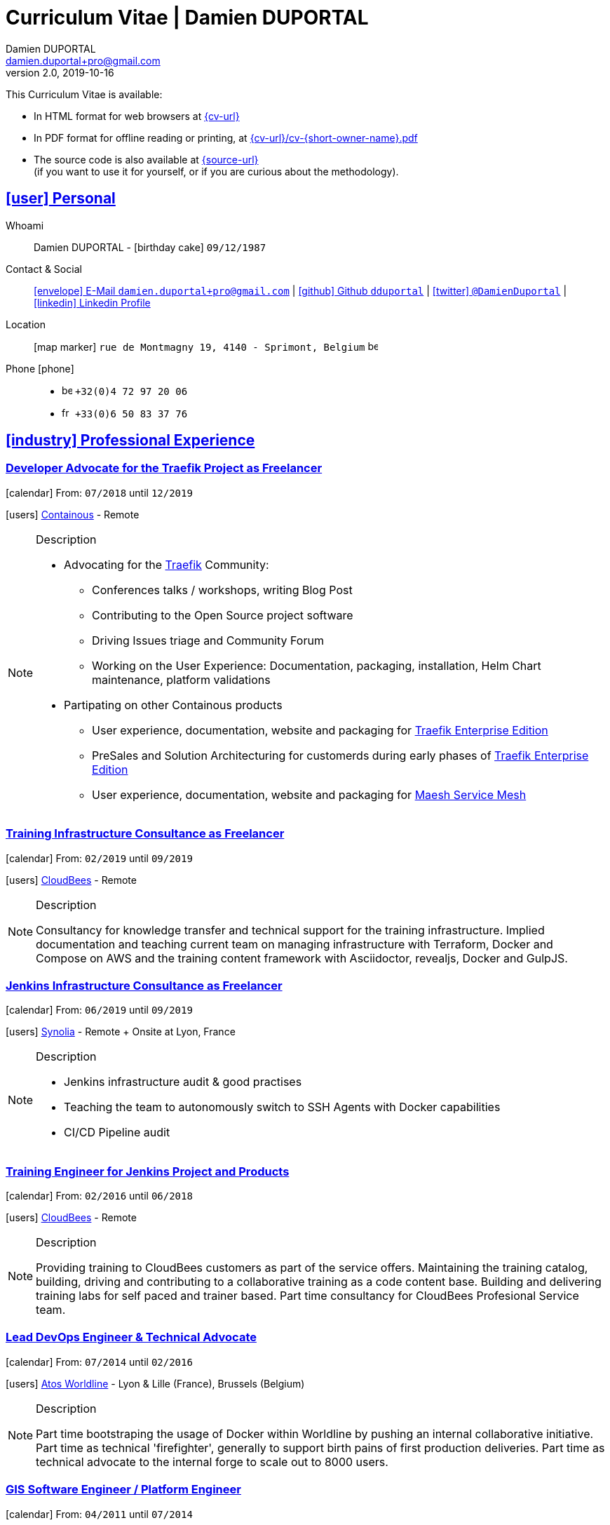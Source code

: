 # Curriculum Vitae | Damien DUPORTAL
Damien DUPORTAL
v2.0, 2019-10-16
:icons: font
:email: damien.duportal+pro@gmail.com
:sectlinks:
:imagesdir: ./images/
:data-uri:

====
This Curriculum Vitae is available:

* In HTML format for web browsers at link:{cv-url}[window="_blank"]
* In PDF format for offline reading or printing, at link:{cv-url}/cv-{short-owner-name}.pdf[window="_blank"]

* The source code is also available at link:{source-url}[window="_blank"] +
(if you want to use it for yourself, or if you are curious about the methodology).
====

## icon:user[] Personal

Whoami:: Damien DUPORTAL - icon:birthday-cake[] `09/12/1987`

Contact & Social:: link:mailto:{email}[icon:envelope[] E-Mail `{email}`]
  | link:https://github.com/dduportal[icon:github[] Github `dduportal`,window="_blank"]
  | link:https://twitter.com/DamienDuportal[icon:twitter[] `@DamienDuportal`,window="_blank"]
  | link:https://www.linkedin.com/in/damien-duportal-ab70b524/[icon:linkedin[] Linkedin Profile,window="_blank"]

Location:: icon:map-marker[] `rue de Montmagny 19, 4140 - Sprimont, Belgium` image:be.png[width=15]

Phone icon:phone[]::

* image:be.png[width=15] `+32(0)4 72 97 20 06`
* image:fr.png[width=15] `+33(0)6 50 83 37 76`

## icon:industry[] Professional Experience

### Developer Advocate for the Traefik Project as Freelancer

icon:calendar[] From: `07/2018` until `12/2019`

icon:users[] link:https://containo.us[Containous,window="_blank"] - Remote

[NOTE]
.Description
====
* Advocating for the link:https://traefik.io[Traefik] Community:
** Conferences talks / workshops, writing Blog Post
** Contributing to the Open Source project software
** Driving Issues triage and Community Forum
** Working on the User Experience: Documentation, packaging, installation, Helm Chart maintenance,
platform validations

* Partipating on other Containous products
** User experience, documentation, website and packaging for link:https://containo.us/traefikee/[Traefik Enterprise Edition]
** PreSales and Solution Architecturing for customerds during early phases of link:https://containo.us/traefikee/[Traefik Enterprise Edition]
** User experience, documentation, website and packaging for https://mae.sh[Maesh Service Mesh]
====

### Training Infrastructure Consultance as Freelancer

icon:calendar[] From: `02/2019` until `09/2019`

icon:users[] link:https://www.cloudbees.com/[CloudBees,window="_blank"] - Remote

[NOTE]
.Description
====
Consultancy for knowledge transfer and technical support for the training infrastructure.
Implied documentation and teaching current team on managing infrastructure with Terraform, Docker and Compose on AWS
and the training content framework with Asciidoctor, revealjs, Docker and GulpJS.
====

### Jenkins Infrastructure Consultance as Freelancer

icon:calendar[] From: `06/2019` until `09/2019`

icon:users[] link:https://www.synolia.com/[Synolia,window="_blank"] - Remote + Onsite at Lyon, France

[NOTE]
.Description
====
* Jenkins infrastructure audit & good practises
* Teaching the team to autonomously switch to SSH Agents with Docker capabilities
* CI/CD Pipeline audit
====

### Training Engineer for Jenkins Project and Products

icon:calendar[] From: `02/2016` until `06/2018`

icon:users[] link:https://www.cloudbees.com/[CloudBees,window="_blank"] - Remote

[NOTE]
.Description
====
Providing training to CloudBees customers as part of the
service offers. Maintaining the training catalog, building, driving and
contributing to a collaborative training as a code content base.
Building and delivering training labs for self paced and trainer based.
Part time consultancy for CloudBees Profesional Service team.
====

### Lead DevOps Engineer & Technical Advocate

icon:calendar[] From: `07/2014` until `02/2016`

icon:users[] link:https://worldline.com/[Atos Worldline,window="_blank"] - Lyon & Lille (France), Brussels (Belgium)

[NOTE]
.Description
====
Part time bootstraping the usage of Docker within
Worldline by pushing an internal collaborative initiative.
Part time as technical 'firefighter', generally to support birth pains
of first production deliveries. Part time as technical advocate to the
internal forge to scale out to 8000 users.
====

### GIS Software Engineer / Platform Engineer

icon:calendar[] From: `04/2011` until `07/2014`

icon:users[] link:https://worldline.com/[Atos Worldline,window="_blank"] - Lyon, France

[NOTE]
.Description
====
Operational leading of a GIS platform for the French
Geographical Institute. Project management of new applications
integration, maintaining in operational state, coordinating with
external companies, maintaining state-of-the-art and innovative tooling.
Part time member of the 'Innovation Labs', teaching virtualizing
products and building reusable tooling for developers.
====

### Platform Engineer

icon:calendar-plus-o[] From: `12/2010` until `04/2011`

icon:users[] link:https://worldline.com/[Atos Worldline,window="_blank"] - Lyon, France

[NOTE]
.Description
====
Maintaining in operational state a set of heterogenous
platforms for French ministries, coordinating with production teams
(internals and externals).
====

### GIS Software Engineering Internship

* icon:calendar-plus-o[] From: `04/2010`
* icon:calendar-minus-o[] Until: `10/2010`
* icon:users[] link:https://www.sword-group.com/[Sword Group,window="_blank"]

[NOTE]
.Description
====
Integration of open-source GIS software inside IntelliGIS,
a new product based on Oracle/ESRI and written in Java.
====

## icon:university[] Teachings

### Course: Introduction to Continous Integration and Deployment

* icon:calendar[] `01/2019` (Promotion 2018/2019)
** link:https://dduportal.github.io/ensg-ci-cd/2018-2019/#/introduction_au_ci_cd[icon:slideshare[] Slides,window="_blank"]

* icon:calendar[] `12/2017` (Promotion 2017/2018)
** link:https://dduportal.github.io/ensg-ci-cd/cicd-ensg-2017-dec/[icon:slideshare[] Slides,window="_blank"]

* icon:calendar[] `02/2017` (Promotion 2016/2017)
** link:https://dduportal.github.io/ensg-ci-cd/cicd-ensg-2017/slides.html[icon:slideshare[] Slides,window="_blank"]

* icon:users[] link:http://www.ensg.eu/[École Nationale des Sciences Géographiques (E.N.S.G.),window="_blank"]

[NOTE]
.Description
====
A 2-days introduction to Continous Integration and Delivery (C.I/C.D.) practises to IT Master-2 students.
Use Jenkins for included workshop, and request to use an alternative (hosted) CI for the exam (Gitlab CI, TravisCI, Github Action, Bitbucket Pipeline, CircleCI, etc.).
====

### Course: Introduction to Docker Containers

* icon:calendar[] `10/2017` (Promotion 2017/2018)
** link:https://dduportal.github.io/cours/cnam-docker-2017/[icon:slideshare[] Slides,window="_blank"]

* icon:calendar[] `10/2016` (Promotion 2016/2017)
** link:https://dduportal.github.io/cours/cnam-docker-2018/[icon:slideshare[] Slides,window="_blank"]

* icon:users[] link:http://www.cnam.fr/[Conservatoire National des Arts et Métiers (C.N.A.M.),window="_blank"]

[NOTE]
.Description
====
Introduction to Docker and Containers to Master-2 or equivalent student, whom are taking studies after working a few years (3 hours night course).
====

### Course: Architecture of Geographical Information Systems

* icon:calendar[] `12/2015` (Promotion 2015/2016)
** link:https://dduportal.github.io/ensg-ci-cd/2018-2019/#/introduction_au_ci_cd[icon:slideshare[] Slides,window="_blank"]

* icon:calendar[] `12/2014` (Promotion 2014/2015)
** link:https://dduportal.github.io/ensg-ci-cd/cicd-ensg-2017-dec/[icon:slideshare[] Slides,window="_blank"]

* icon:users[] link:http://www.ensg.eu/[École Nationale des Sciences Géographiques (E.N.S.G.),window="_blank"]

[NOTE]
.Description
====
Teaching GIS basics to Master-2 students for a 50-hours grade. Covering basics of High Availability, Data management, System architectures.
Practical session around Geoserver to understand fault tolerance.
====

### Course: Introduction to Highly Available Architectures

* icon:calendar[] `09/2014` (Promotion Grenoble 2014/2015)

* icon:calendar[] `03/2014` (Promotion Lyon 2013/2014)

* link:https://dduportal.github.io/cours/epsi-ha-2014/[icon:slideshare[] Slides,window="_blank"]

* icon:users[] link:http://www.epsi.fr/[École Professionnelle des Sciences Informatique (E.P.S.I.),window="_blank"]

[NOTE]
.Description
====
Teaching basic concepts of High Availability to Master-1 students during a 20-hours grade, to 3 different groups.
Practical sessions around basic fault tolerance patterns.
====

## icon:bullhorn[] Speaker Experiences

### Conferences

#### Devoxx France (Paris) 2019

* image:fr.png[width=15] `Le seigneur des conteneurs : un atelier de migration vers Kubernetes et Traefik`

* icon:slideshare[] link:https://containous.github.io/slides/devoxx-fr-2019/[Slides,window="_blank"]
  | icon:info-circle[] link:https://cfp.devoxx.fr/2019/talk/YMY-8034/Le_seigneur_des_conteneurs:_un_atelier_de_migration_vers_Kubernetes_et_Traefik[Session Information,window="_blank"]
  | icon:code[] link:https://github.com/containous/slides/tree/devoxx-fr-2019[Source,window="_blank"]

#### Voxxed Luxembourg 2019

* image:fr.png[width=15] `Edge Routing et HTTPS pour tous: Traefik en pratique`

* icon:slideshare[] link:https://containous.github.io/slides/voxxed-lux-2019[Slides,window="_blank"]
  | icon:youtube[] link:https://www.youtube.com/watch?v=Da7bWh1CfxA[Session Recording,window="_blank"]
  | icon:code[] link:https://github.com/containous/slides/tree/voxxed-lux-2019[Source,window="_blank"]

#### DevOpsPro Vilnius 2019

* image:uk.png[width=15] `"This Website is Not Secured". You Had One Job: Configuring the Edge Proxy!`

* icon:slideshare[] link:https://containous.github.io/slides/devopspro-vilnius-2019[Slides,window="_blank"]
  | icon:info-circle[] link:https://devopspro.lt/2019/damien-duportal/index.html[Session Information,window="_blank"]
  | icon:code[] link:https://github.com/containous/slides/tree/devopspro-vilnius-2019[Source,window="_blank"]

#### Config Management Camp 2019

* image:uk.png[width=15] `You Had One Job: Configuring the Edge Router`

* icon:slideshare[] link:https://containous.github.io/slides/cfgmgmtcamp-2019[Slides,window="_blank"]
  | icon:info-circle[] link:https://cfgmgmtcamp.eu/ghent2019/schedule/monday/traefik/[Session Information,window="_blank"]
  | icon:code[] link:https://github.com/containous/slides/tree/cfgmgmtcamp-2019[Source,window="_blank"]

#### Devoxx Belgium (Antwerpen) 2018

* image:uk.png[width=15] `Traefik: A Scalable and Highly Available Edge Router`

* icon:slideshare[] link:https://containous.github.io/slides/devoxx-be-2018[Slides,window="_blank"]
  | icon:youtube[] link:https://www.youtube.com/watch?v=AqiGcLsVMeI[Session Recording,window="_blank"]
  | icon:code[] link:https://github.com/containous/slides/tree/devoxx-be-2018[Source,window="_blank"]

#### Jenkins/DevOpsWorld 2018 EU (Nice)

* image:uk.png[width=15] `10 things we all do, but shouldn’t do with Jenkins`

* icon:slideshare[] link:https://static.sched.com/hosted_files/devopsworldjenkinsworld2018a/d6/JenkinsWorld%20-%20Jenkins%20-%20things%20not%20to%20do.pdf[Slides,window="_blank"]
  | icon:info-circle[] link:https://devopsworldjenkinsworld2018a.sched.com/event/FIoz/10-things-we-all-do-but-shouldnt-do-with-jenkins[Session Information,window="_blank"]

#### DevConf India (Bengaluru 2018)

* image:uk.png[width=15] `Traefik , The Cloud Native Edge Router`

* icon:info-circle[] link:https://devconfin2018.sched.com/event/FA7c/traefik-the-cloud-native-edge-router[Session Information,window="_blank"]

#### Voxxed Luxembourg 2018

* image:fr.png[width=15] `10 choses (que tout le monde fait) à ne pas faire avec Jenkins`

* icon:youtube[] link:https://www.youtube.com/watch?v=fll_-Hr5adk[Session Recording,window="_blank"]

#### Devoxx France (Paris) 2018

* image:fr.png[width=15] `10 choses (que tout le monde fait) à ne pas faire avec Jenkins`

* icon:slideshare[] link:https://speakerdeck.com/alecharp/jenkins-10-choses-que-tout-le-monde-fait-quil-ne-faut-pas-faire[Slides,window="_blank"]
  | icon:youtube[] link:https://www.youtube.com/watch?v=_Zcsc15-y2A[Session Recording,window="_blank"]

#### DevDay Mons 2018

* image:fr.png[width=15] `Jenkins, la nouvelle génération`

* icon:youtube[] link:https://www.youtube.com/watch?v=euvrKPttgjY[Session Recording,window="_blank"]

#### Jenkins World US (San Francisco) 2017

* icon:info-circle[] link:https://jenkinsworld20162017.sched.com/damien.duportal[Session Information,window="_blank"]

#### DockerCon EU (Copenhagen) 2017

* image:uk.png[width=15] `Tales of Training: Scaling CodeLabs with Swarm Mode and Docker-Compose`

* icon:youtube[] link:https://dockercon.docker.com/watch/rskvsKK4TvNEzXWKvjZpDX[Session Recording,window="_blank"]

#### GDG Devfest Lille 2017

* image:fr.png[width=15] `Jenkins, BlueOcean and Declarative Pipelines`

* icon:slideshare[] link:http://dduportal.github.io/presentations/devfest-lille-2017/[Slides,window="_blank"]

#### Devoxx France (Paris) 2017

* image:fr.png[width=15] `Bird of Feather - Jenkins`

* icon:info-circle[] link:https://cfp.devoxx.fr/2017/speaker/damien_duportal.html[Session Information,window="_blank"]

#### Mix-IT Lyon 2017

* image:fr.png[width=15] `Jenkins Declarative Pipeline`

* icon:info-circle[] link:https://mixitconf.org/2017/jenkins-moderne-et-livraison-continue-ecrivons-ensemble-des-pipeline-declaratifs-pour-votre-application[Session Information,window="_blank"]

#### SnowCamp IO Grenoble 2017

* image:fr.png[width=15] `Bâtissons ensemble un pipeline avec Jenkins et Docker`

* icon:info-circle[] link:https://snowcamp2017.sched.com/speaker/damien.duportal[Session Information,window="_blank"]

#### Voxxed Days Luxembourg 2016

* image:fr.png[width=15] `Jenkins 2.0 et Pipeline, que se passe t’il ?`

* icon:youtube[] link:https://www.youtube.com/watch?v=kR-2unPD5wA[Session Recording,window="_blank"]

#### DockerCon Barcelona 2015

* image:uk.png[width=15] `Breaking the Docker Rpi Challenge`

* icon:youtube[] link:https://www.youtube.com/watch?v=vXRFHOcMd70[Session Recording,window="_blank"]

#### MixIT Lyon 2015

* image:fr.png[width=15] `Portable Devbox using Docker`

* icon:youtube[] link:https://www.infoq.com/fr/presentations/fabriquez-devbox-portable-docker[Session Recording,window="_blank"]

#### DockerCon Amsterdam 2014

* image:uk.png[width=15] `Docker in a Big company`

* icon:youtube[] link:https://www.youtube.com/watch?v=wZDmtbOjG_4[Session Recording,window="_blank"]

### icon:meetup[] Meetups

* image:uk.png[width=15] Belgium Kubernetes Meetup - Leuven - 2019
`Traefik v2.0 & Maesh: Look Ma’, routing HTTP and TCP with no Hands!`
https://www.meetup.com/fr-FR/kubernetes-belgium/events/264700528/[window="_blank"]

* image:uk.png[width=15] DevOps Malmö Meetup - Malmö - 2019
`Look Ma’, a Dynamic Edge Proxy with HTTP, TCP and no Hands!`
https://www.meetup.com/fr-FR/DevOpsMalmo/events/263834695/[window="_blank"]

* image:fr.png[width=15] Docker Birthday \#6 (2019): "How do you docker ?" Luxembourg Edition!
`Smart Routing et HTTPS pour tous : Traefik en action !`
https://events.docker.com/events/details/docker-luxembourg-presents-docker-birthday-6-how-do-you-docker-luxembourg-edition/#/[window="_blank"]

* image:fr.png[width=15] Docker Meetup Marseille - 2019
`Smart Routing et HTTPS pour tous : Traefik en action !`
https://www.meetup.com/fr-FR/Docker-Marseille/events/258666309/[window="_blank"]

* image:fr.png[width=15] Meetup SFEIR Lille - 2019
`A la découverte de Traefik 2.0`
https://www.meetup.com/fr-FR/SFEIR-Lille/events/262018005/[window="_blank"]

* image:fr.png[width=15] Meetup GDG Lille - 2019
`Tests de bout en bout en shell avec “bats”, pour CLI, containers et clusters`
https://www.meetup.com/fr-FR/GDG-Lille/events/260272230/[window="_blank"]

* image:fr.png[width=15] WaJUG `Jenkins & Blue Ocean Workshop` - Liège - 2018 - http://www.wajug.be/talk/2018/jenkins-blue-ocean-workshop[window="_blank"]

* image:fr.png[width=15] Zenika’s NightClazz `Jenkins & Blue Ocean Workshop` - Lille - 2017 - https://www.meetup.com/fr-FR/NightClazz-Lille-by-Zenika/events/245281912/?eventId=245281912[window="_blank"]

* image:fr.png[width=15] Docker Meetup Lyon `Docker on the CI/CD area` - 2017 - https://www.meetup.com/fr-FR/Docker-Lyon/events/240415824/?eventId=240415824&chapter_analytics_code=UA-48368587-1[window="_blank"]

* image:fr.png[width=15] ChtiJUG Lille `Jenkins 2 & Pipeline` - 2017 - https://www.meetup.com/fr-FR/ChtiJUG/events/236839680/[window="_blank"]

* image:uk.png[width=15] Brussels JUG `Jenkins & Blue Ocean` - 2017 - https://www.meetup.com/fr-FR/Belgium-Jenkins-Area-Meetup/events/239817576/?eventId=239817576[window="_blank"]

* image:fr.png[width=15] Docker Meetup Grenoble `Introduction à Docker Swarm` - 2016 https://www.meetup.com/fr-FR/Docker-Grenoble/events/222375065/?eventId=222375065[window="_blank"]

* image:uk.png[width=15] Docker Meetup Brussels `Collaborative Docker Swarm Workshop on Raspberry Pi` - 2016 http://dduportal.github.io/presentations/docker-meetup-brussels-20160210[window="_blank"]

* image:uk.png[width=15] Online Docker Meetup `Rpi2 challenge status` - 2015 https://www.youtube.com/watch?v=1u2hO6-hV80[window="_blank"]

* image:fr.png[width=15] Docker Meetup Lyon `Docker, Pets vs Cattles` - 2014 http://dduportal.github.io/presentations/docker-meetup-lyon-20140528/[window="_blank"]

### icon:youtube[] Webinars

* image:uk.png[width=15] Traefik Online Webinar - 2019
`Back to Traefik 2.0 - Gigawatts of Routing Power`
https://www.youtube.com/watch?v=s8qYWPC6YdI&t=1226

* image:uk.png[width=15] Containous Online Webinar
`Traefik Enterprise Edition Demo`
https://www.youtube.com/watch?v=joOuUy1ZD7E

* image:uk.png[width=15] Traefik Online Webinar - 2019
`Keep the Routing Simple`
https://www.youtube.com/watch?v=UEB0SFaCpUY

## icon:pencil-square[] Writing Experiences

* icon:book[] Interviewed in the book link:https://www.packtpub.com/web-development/devops-paradox["DevOps Paradox",window="_blank"] by link:https://technologyconversations.com/about/[Viktor Farcic,window="_blank"] about "Empathy for the DevOps Culture".

* icon:pencil[] Blog Post image:uk.png[width=15] link:https://blog.containo.us/traefik-and-docker-a-discussion-with-docker-captain-bret-fisher-7f0b9a54ff88["Traefik and Docker: A Discussion with Docker Captain, Bret Fisher",window="_blank"]
on link:https://blog.containo.us/[Containous Blog,window="_blank"]

* icon:pencil[] Blog Post image:uk.png[width=15] Co-Author of link:https://blog.containo.us/announcing-maesh-a-lightweight-and-simpler-service-mesh-made-by-the-traefik-team-cb866edc6f29["Announcing Maesh, a Lightweight and Simpler Service Mesh Made by the Traefik Team",window="_blank"] on link:https://blog.containo.us/[Containous Blog,window="_blank"]

* icon:pencil[] Blog Post image:uk.png[width=15] link-:https://d2iq.com/blog/from-zero-to-hero-in-minutes-with-konvoy-s-built-in-traefik-for-kubernetes["From Zero to Hero in minutes with Konvoy’s built-in Traefik for Kubernetes",window="_blank"]
on link:https://d2iq.com/blog[D2IQ (formerly Mesosphere) Blog,window="_blank"]

* icon:pencil[] Blog Post Serie image:uk.png[width=15] "The Journey to Traefik Enterprise Edition" on link:https://blog.containo.us/[Containous Blog,window="_blank"]:
** link:https://blog.containo.us/the-journey-to-traefik-enterprise-edition-join-the-free-early-access-program-b73e07d62f30[Part 1 - "Join the Free Early Access Program",window="_blank"]
** link:https://blog.containo.us/the-journey-to-traefik-enterprise-edition-product-evaluation-4828508cbc8[Part 2 - "Product Evaluation",window="_blank"]
** link:https://blog.containo.us/the-journey-to-traefik-enterprise-edition-high-availability-7421718be2d8[Part 3 - "High Availability",window="_blank"]
** link:https://blog.containo.us/the-journey-to-traefik-enterprise-edition-https-for-everyone-90a36b33600[Part 5 - "HTTPS for Everyone",window="_blank"]
** link:https://blog.containo.us/the-journey-to-traefik-enterprise-edition-smooth-operations-2591bb7ff1fe[Part 6 - "Smooth Operations",window="_blank"]

* icon:pencil[] Blog Post image:uk.png[width=15] link:https://vmblog.com/archive/2019/05/07/the-road-to-a-better-kubernetes-ingress.aspx["The Road to a Better Kubernetes Ingress",window="_blank"]
on link:https://vmblog.com/home.aspx[VMBlog.com,window="_blank"]

* icon:pencil[] Blog Post image:fr.png[width=15] link:https://www.journaldunet.com/solutions/expert/66182/le-devops---nouveau-levier-technologique-au-service-des-reseaux-sociaux.shtml["Le DevOps : nouveau levier technologique au service des réseaux sociaux",window="_blank"]
on link:https://www.journaldunet.com/["Le Journal du Net (J.D.N.)",window="_blank"]

## icon:code-fork[] Open Source Projects Experiences

* link:https://asciidoctor.org/contributors/[Contributor,window="_blank"]
of the link:https://asciidoctor.org/[AsciiDoctor,window="_blank"] project:
Maintainer of the link:https://github.com/asciidoctor/docker-asciidoctor[AsciiDoctor Docker image,window="_blank"]

* Contributor of the link:https://github.com/containous/traefik[Traefik] project,
focused on documentation, Docker Image for official Docker Hub (Linux, ARM, Windows)
and usability.

## icon:graduation-cap[] Education

### Master Degree of IT Engineering

* icon:graduation-cap[] Diplomed in `10/2010`
* icon:calendar-plus-o[] Started in `09/2005`
* icon:university[] link:https://www.insa-lyon.fr/[Institut National des Sciences Appliquées (I.N.S.A.) Lyon,window="_blank"]

[NOTE]
.Description
====
* 2 years of common engineering and sciences (Math, Physic, Chemistery, Industrialization, IT, Humanities, Languages, Sports, etc.)

* 3 years of software engineering
====

### 6 Months Academic Exchange

* icon:calendar-minus-o[] `12/2009`
* icon:calendar-plus-o[] `06/2009`
* icon:map-marker[] Chile image:cl.png[width=15]
* icon:university[] link:https://www.pucv.cl/[Pontificia Universidad de Valparaíso (P.U.C.V),window="_blank"]

[NOTE]
.Description
====
Academic exchange in Chile as part of my master softar engineering diploma,
studying Software Engineering in Valparaíso University.
====

## icon:sticky-note[] Skills

### icon:globe[] Languages

* image:fr.png[width=15] French: Native

* image:uk.png[width=15] / image:us.png[width=15] English: Professional usage (5 years in international companies with US English use as only language, public speaking experience, 865 TOEIC)

* image:es.png[width=15] Spanish: Middle level (6 months in Chile, university grade)

### icon:handshake-o[] Methodology

* Test Driven Development
* Behavior Driven Development
* Continous Integration / Deployment / Delivery
* Collaborative Development: Code Review & Pair Programming

### icon:wrench[] Technical

* 🐳 Docker mastery:
** Docker mentor
** Public Speaker on DockerCons
** Contributor
** Official Image Maintainer for Traefik and Asciidoctor and `dduportal/bats` projects
** Usage in production since version `0.8` (including Compose, Swarm and registry)

* &#9096; Kubernetes enthusiast: Build and contributed to Helm Charts, Customer cases at Containous with bare metal Kubernetes, public speaking and writing about Kubernetes Ingress and network model.

* icon:code-fork[] SCM daily usage: SVN (2008-2011), Mercurial (2010-2014), Git (2011-today)

* Jenkins mastery

* icon:linux[] Linux/Unix Infrastructure Background
** Include CentOS, RedHat, Debian, Alpine Linux ... and icon:apple[] macOS Server
** My first Linux was Yellow Dog Linux (ref. link:https://fr.wikipedia.org/wiki/Yellowdog_Updater,_Modified[`yum`]) on a Macintosh PowerPC
** Bash enthusiast (with testing with link:https://github.com/dduportal-dockerfiles/bats/[Bats])

* Hashicorp Stack enthusiast:
** Vagrant contributor
** Golden Image Infrasturcture Patterns: Using Packer/Terraform since 2012/2014

* Frontend development experience:

//     - Soft skills:
//         - Enthusiastic teacher: 95
//         - Curious learner: 90
//         - Speaker: 75
//         - Writing blog posts: 25
//     - Skills:
//         - Docker: 100
//         - Jenkins: 100
//         - SCMs (Git/Mercurial): 90
//         - VirtualBox / Vagrant: 90
//         - Linux: 85
//         - Hashicorp stack (Packer/Terraform/Consul): 85
//         - Provisionners (Ansible, Chef) : 80
//         - Bash: 90
//         - Javascript: 60
//         - Golang: 60
//         - Java: 55
//         - Perl: 50
//         - Ruby: 45

// links:
//     - "https://fonts.googleapis.com/css?family=Source+Sans+Pro:400,600"
//     - "./styles/font-awesome.min.css"
